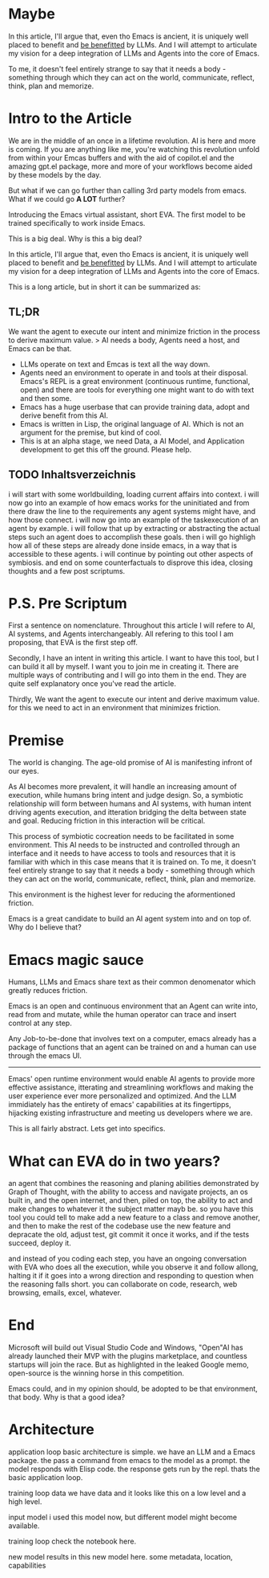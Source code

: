 * Maybe
In this article, I'll argue that, even tho Emacs is ancient, it is uniquely well placed to benefit and _be benefitted_ by LLMs. And I will attempt to articulate my vision for a deep integration of LLMs and Agents into the core of Emacs.

To me, it doesn't feel entirely strange to say that it needs a body - something through which they can act on the world, communicate, reflect, think, plan and memorize.

* Intro to the Article
 We are in the middle of an once in a lifetime revolution. AI is here and more is coming. If you are anything like me, you're watching this revolution unfold from within your Emcas buffers and with the aid of copilot.el and the amazing gpt.el package, more and more of your workflows become aided by these models by the day. 

But what if we can go further than calling 3rd party models from emacs. What if we could go *A LOT* further? 

Introducing the Emacs virtual assistant, short EVA. The first model to be trained specifically to work inside Emacs. 

This is a big deal. Why is this a big deal?

In this article, I'll argue that, even tho Emacs is ancient, it is uniquely well placed to benefit and _be benefitted_ by LLMs. And I will attempt to articulate my vision for a deep integration of LLMs and Agents into the core of Emacs.

This is a long article, but in short it can be summarized as:
** TL;DR
We want the agent to execute our intent and minimize friction in the process to derive maximum value.
> AI needs a body, Agents need a host, and Emacs can be that. 
- LLMs operate on text and Emcas is text all the way down.
- Agents need an environment to operate in and tools at their disposal. Emacs's REPL is a great environment (continuous runtime, functional, open) and there are tools for everything one might want to do with text and then some.  
- Emacs has a huge userbase that can provide training data, adopt and derive benefit from this AI.
- Emacs is written in Lisp, the original language of AI. Which is not an argument for the premise, but kind of cool.
- This is at an alpha stage, we need Data, a AI Model, and Application development to get this off the ground. Please help.

** TODO Inhaltsverzeichnis
i will start with some worldbuilding, loading current affairs into context.
i will now go into an example of how emacs works for the uninitiated and from there draw the line to the requirements any agent systems might have, and how those connect.
i will now go into an example of the taskexecution of an agent by example.
i will follow that up by extracting or abstracting the actual steps such an agent does to accomplish these goals.
then i will go highligh how all of these steps are already done inside emacs, in a way that is accessible to these agents.
i will continue by pointing out other aspects of symbiosis.
and end on some counterfactuals to disprove this idea, closing thoughts and a few post scriptums.

* P.S. Pre Scriptum
First a sentence on nomenclature. Throughout this article I will refere to AI, AI systems, and Agents interchangeably. All refering to this tool I am proposing, that EVA is the first step off.

Secondly, I have an intent in writing this article. I want to have this tool, but I can build it all by myself. I want you to join me in creating it. There are multiple ways of contributing and I will go into them in the end. They are quite self explanatory once you've read the article.

Thirdly, We want the agent to execute our intent and derive maximum value. for this we need to act in an environment that minimizes friction.

* Premise
The world is changing. The age-old promise of AI is manifesting infront of our eyes.

As AI becomes more prevalent, it will handle an increasing amount of execution, while humans bring intent and judge design.
So, a symbiotic relationship will form between humans and AI systems, with human intent driving agents execution, and itteration bridging the delta between state and goal. Reducing friction in this interaction will be critical.

This process of symbiotic cocreation needs to be facilitated in some environment. 
This AI needs to be instructed and controlled through an interface and it needs to have access to tools and resources that it is familiar with which in this case means that it is trained on. To me, it doesn't feel entirely strange to say that it needs a body - something through which they can act on the world, communicate, reflect, think, plan and memorize.

This environment is the highest lever for reducing the aformentioned friction.

Emacs is a great candidate to build an AI agent system into and on top of. Why do I believe that?
* Emacs magic sauce
# This comes back to environment and friction, and there are several reasons that point to emacs and LLMs being a match made in heaven.



Humans, LLMs and Emacs share text as their common denomenator which greatly reduces friction.




Emacs is an open and continuous environment that an Agent can write into, read from and mutate, while the human operator can trace and insert control at any step.




Any Job-to-be-done that involves text on a computer, emacs already has a package of functions that an agent can be trained on and a human can use through the emacs UI.




# Emacs has proven itself to be a fertile ground for innovation, as it's been around for 70 years, due to it open core and timeless, flexible architecture.

# And from the AIs perspective, Emacs is essentially a REPL with an operating system built in and it can be controlled entirely through functions in the form of text. That is very powerful paradigm for running and managing Agents. 








-----------------

Emacs' open runtime environment would enable AI agents to provide more effective assistance, itterating and streamlining workflows and making the user experience ever more personalized and optimized.
And the LLM immidiately has the entirety of emacs' capabilities at its fingertipps, hijacking existing infrastructure and meeting us developers where we are.

This is all fairly abstract. Lets get into specifics.

* What can EVA do in two years?
an agent that combines the reasoning and planing abilities demonstrated by Graph of Thought, with the ability to access and navigate projects, an os built in, and the open internet, and then, piled on top, the ability to act and make changes to whatever it the subject matter mayb be.
so you have this tool you could tell to make add a new feature to a class and remove another, and then to make the rest of the codebase use the new feature and depracate the old, adjust test, git commit it once it works, and if the tests succeed, deploy it.

and instead of you coding each step, you have an ongoing conversation with EVA who does all the execution, while you observe it and follow allong, halting it if it goes into a wrong direction and responding to question when the reasoning falls short. 
you can collaborate on code, research, web browsing, emails, excel, whatever.

# ok this is a nice perspective, the realtime live cooperation. i like that. i think that is a good way to frame it. you provide instructions in an ongoing conversation, in the same space that the execution happens in, using a shared toolset. a toolset of functions and views. fuck this is it.

* End
Microsoft will build out Visual Studio Code and Windows, "Open"AI has already launched their MVP with the plugins marketplace, and countless startups will join the race. But as highlighted in the leaked Google memo, open-source is the winning horse in this competition. 

Emacs could, and in my opinion should, be adopted to be that environment, that body.
Why is that a good idea?

* Architecture 
application loop
basic architecture is simple. we have an LLM and a Emacs package. the pass a command from emacs to the model as a prompt. the model responds with Elisp code. the response gets run by the repl. thats the basic application loop.

training loop
data
we have data and it looks like this
on a low level
and a high level.

input model
i used this model now, but different model might become available.

training loop
check the notebook here. 

new model
results in this new model here. some metadata, location, capabilities




